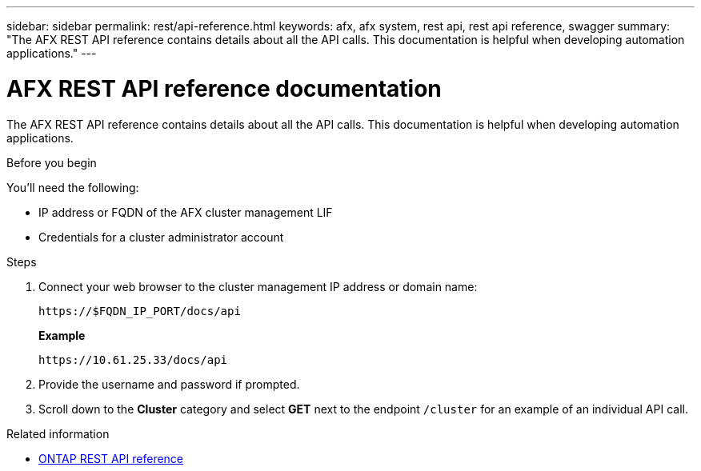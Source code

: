 ---
sidebar: sidebar
permalink: rest/api-reference.html
keywords: afx, afx system, rest api, rest api reference, swagger
summary: "The AFX REST API reference contains details about all the API calls. This documentation is helpful when developing automation applications."
---

= AFX REST API reference documentation
:hardbreaks:
:nofooter:
:icons: font
:linkattrs:
:imagesdir: ../media/

[.lead]
The AFX REST API reference contains details about all the API calls. This documentation is helpful when developing automation applications.

.Before you begin

You'll need the following:

* IP address or FQDN of the AFX cluster management LIF
* Credentials for a cluster administrator account

.Steps

. Connect your web browser to the cluster management IP address or domain name:
+
`\https://$FQDN_IP_PORT/docs/api`
+
*Example*
+
`\https://10.61.25.33/docs/api`

. Provide the username and password if prompted.

. Scroll down to the *Cluster* category and select *GET* next to the endpoint `/cluster` for an example of an individual API call.

.Related information

* https://docs.netapp.com/us-en/ontap-restapi/index.html[ONTAP REST API reference^]
